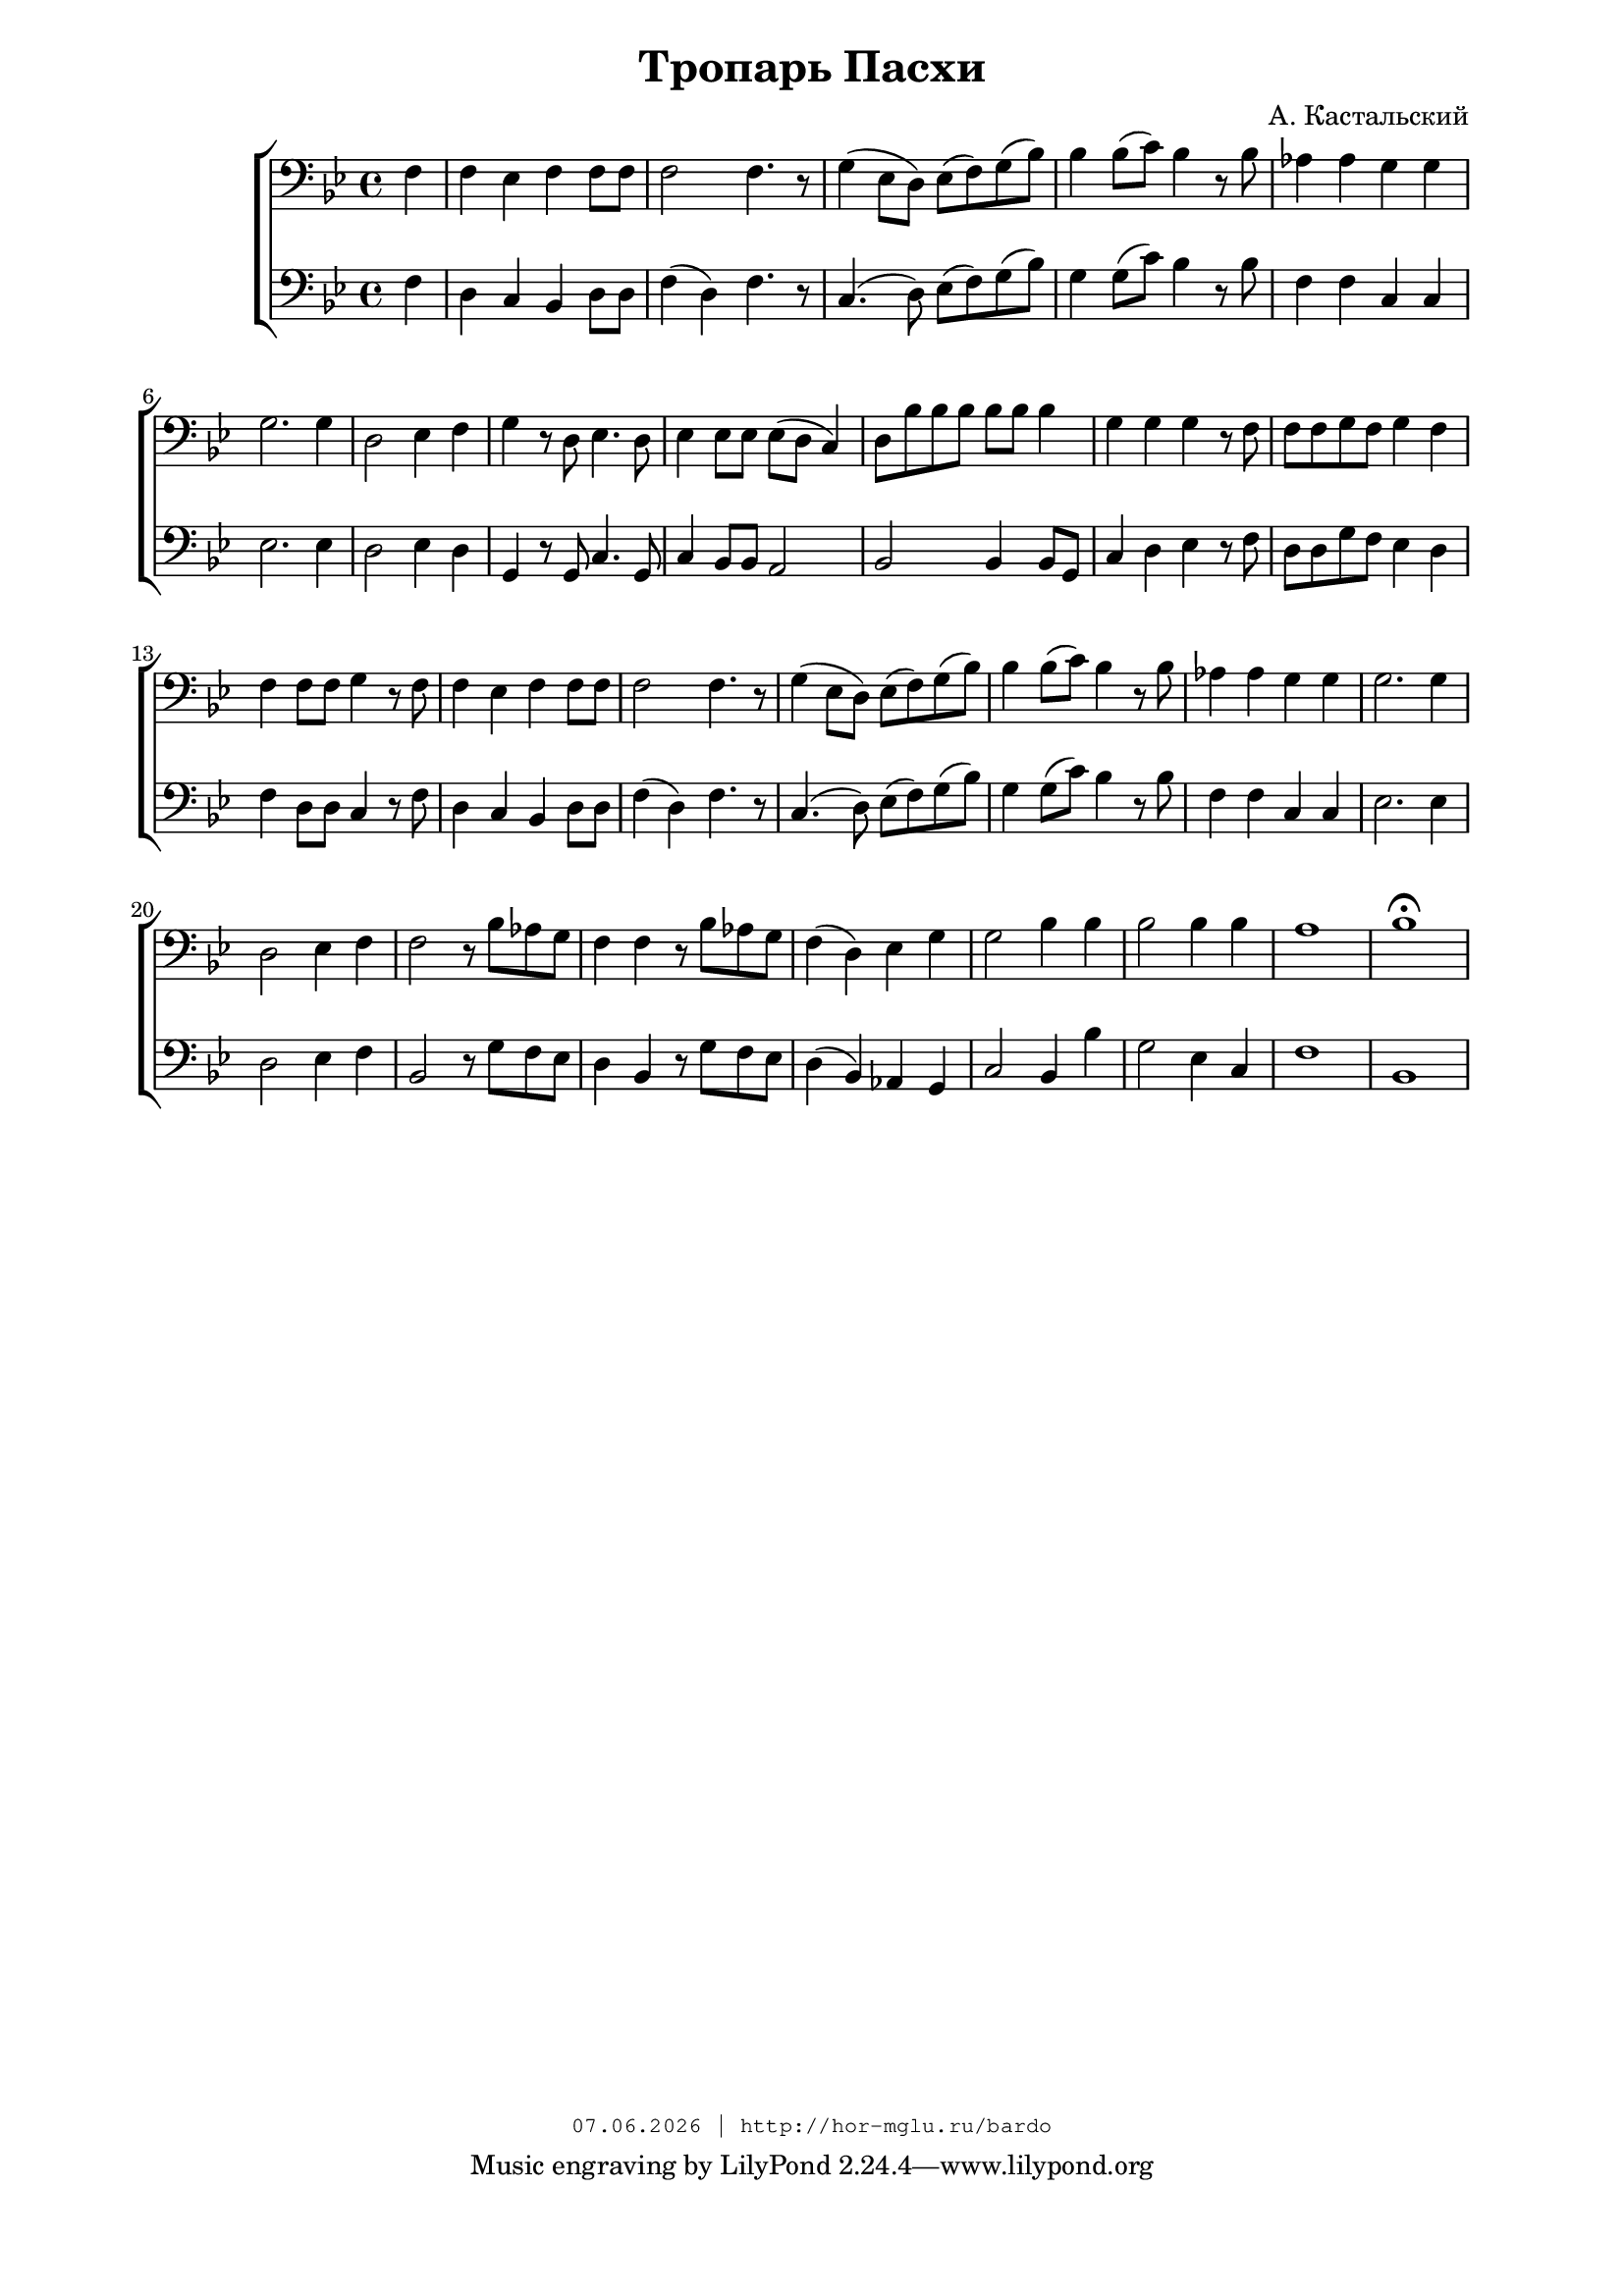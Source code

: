 % headers {{{1
\version "2.18.2"
#(set-global-staff-size 18)
\header {
	title = "Тропарь Пасхи"
	composer = "А. Кастальский"
	copyright=\markup\tiny\typewriter\simple #(strftime
	    "%d.%m.%Y | http://hor-mglu.ru/bardo" (localtime(current-time)))
}
\paper {
	line-width = 170
	page-top-space = 2\cm
	left-margin = 2\cm
	bottom-margin = 1.5\cm
}

% notes {{{1

global = {
	\dynamicUp
	\key bes \major
	\time 4/4
    \partial 4
}

sopranoNotes = \relative g' {
	\global

	\bar "|."
}

altoNotes = \relative c' {
	\global
}

tenorNotes = \relative g {
	\global
% Кастальский - Тропарь Пасхи - bar

 \clef bass
 f4 |  f ees f f8 f |  f2 f4. r8 |  g4( ees8 d) ees( f) g( bes) |
 bes4 bes8( c) bes4 r8 bes |  aes4 aes g g |  g2. g4 |  d2 ees4 f |
 g r8 d ees4. d8 |  ees4 ees8 ees ees( d c4) |
 d8 bes' bes bes bes bes bes4 |  g g g r8 f |

 f f g f g4 f |  f f8 f g4 r8 f8 |  f4 ees f f8 f |
 f2 f4. r8 |  g4( ees8 d) ees( f) g( bes) |  bes4 bes8( c) bes4 r8 bes |
 aes4 aes g g |  g2. g4 |  d2 ees4 f |
 f2 r8 bes aes g |  f4 f r8 bes aes g |
 f4( d) ees g |  g2 bes4 bes |  bes2 bes4 bes |  a1 |  bes \fermata
}

bassNotes = \relative c {
	\global
	\clef bass
% Кастальский - Тропарь Пасхи - basso
 f4 |  d c bes d8 d |  f4( d) f4. r8 |  c4.( d8) ees( f) g( bes) |
 g4 g8( c) bes4 r8 bes |  f4 f c c |  ees2. ees4 |  d2 ees4 d |
 g, r8 g c4. g8 |  c4 bes8 bes a2 |
 bes bes4 bes8 g |  c4 d ees r8 f |

 d d g f ees4 d |  f d8 d c4 r8 f |  d4 c bes d8 d |
 f4( d) f4. r8 |  c4.( d8) ees( f) g( bes) |  g4 g8( c) bes4 r8 bes |
 f4 f c c |  ees2. ees4 |  d2 ees4 f |
 bes,2 r8 g'8 f ees |  d4 bes r8 g'8 f ees |  d4( bes) aes g |  c2 bes4 bes' |  g2 ees4 c |  f1 |  bes,1
}

% lyrics {{{1

commonLyrics = \lyricmode {
}

% score {{{1
\score {
	\new ChoirStaff <<
		%\new Voice = "soprano" \sopranoNotes
		%\new Lyrics \lyricsto "soprano" \commonLyrics
		%\new Voice = "alto" \altoNotes
		\new Voice = "tenor" \tenorNotes
		%\new Lyrics \lyricsto "tenor" \commonLyrics
		\new Voice = "bass" \bassNotes
	>>
    \layout{} \midi{}
}
% }}}
% vim:set ft=lilypond foldmethod=marker:
